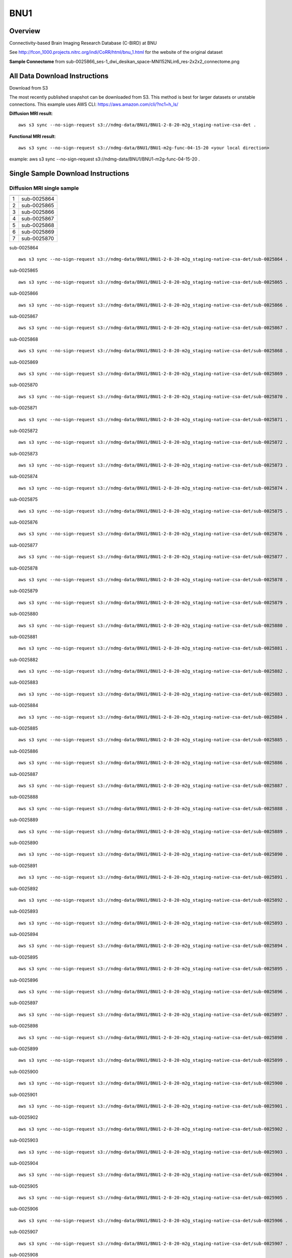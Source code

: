 .. m2g_data documentation master file, created by
   sphinx-quickstart on Tue Mar 10 15:24:51 2020.
   You can adapt this file completely to your liking, but it should at least
   contain the root `toctree` directive.

******************
BNU1
******************


Overview
-----------

Connectivity-based Brain Imaging Research Database (C-BIRD) at BNU

See http://fcon_1000.projects.nitrc.org/indi/CoRR/html/bnu_1.html for the website of the original dataset

**Sample Connectome** from sub-0025866_ses-1_dwi_desikan_space-MNI152NLin6_res-2x2x2_connectome.png


.. image:: ../../_static/connectomic_pic/BNU1-sub-0025866_ses-1_dwi_desikan_space-MNI152NLin6_res-2x2x2_connectome.png
	:width: 400
	:align: center


All Data Download Instructions
-------------------------------------

Download from S3

The most recently published snapshot can be downloaded from S3. This method is best for larger datasets or unstable connections. This example uses AWS CLI: https://aws.amazon.com/cli/?nc1=h_ls/



**Diffusion MRI result**::

	aws s3 sync --no-sign-request s3://ndmg-data/BNU1/BNU1-2-8-20-m2g_staging-native-csa-det .
	
	
**Functional MRI result**::


    aws s3 sync --no-sign-request s3://ndmg-data/BNU1/BNU1-m2g-func-04-15-20 <your local direction>
	
example: aws s3 sync --no-sign-request s3://ndmg-data/BNU1/BNU1-m2g-func-04-15-20 .



Single Sample Download Instructions
----------------------------------------


**Diffusion MRI single sample**
~~~~~~~~~~~~~~~~~~~~~~~~~~~~~~~~~~~~~~~~


	
==	==============================
	subject_number
==	==============================
1	sub-0025864
2	sub-0025865
3	sub-0025866
4	sub-0025867
5	sub-0025868
6	sub-0025869
7	sub-0025870
==	==============================


sub-0025864   ::
    
    aws s3 sync --no-sign-request s3://ndmg-data/BNU1/BNU1-2-8-20-m2g_staging-native-csa-det/sub-0025864 .
    
sub-0025865   ::
    
    aws s3 sync --no-sign-request s3://ndmg-data/BNU1/BNU1-2-8-20-m2g_staging-native-csa-det/sub-0025865 .
    
sub-0025866   ::
    
    aws s3 sync --no-sign-request s3://ndmg-data/BNU1/BNU1-2-8-20-m2g_staging-native-csa-det/sub-0025866 .
	
sub-0025867   ::
    
    aws s3 sync --no-sign-request s3://ndmg-data/BNU1/BNU1-2-8-20-m2g_staging-native-csa-det/sub-0025867 .
    
sub-0025868   ::
    
    aws s3 sync --no-sign-request s3://ndmg-data/BNU1/BNU1-2-8-20-m2g_staging-native-csa-det/sub-0025868 .
    
sub-0025869   ::
    
    aws s3 sync --no-sign-request s3://ndmg-data/BNU1/BNU1-2-8-20-m2g_staging-native-csa-det/sub-0025869 .
	
sub-0025870  ::
    
    aws s3 sync --no-sign-request s3://ndmg-data/BNU1/BNU1-2-8-20-m2g_staging-native-csa-det/sub-0025870 .
    
sub-0025871   ::
    
    aws s3 sync --no-sign-request s3://ndmg-data/BNU1/BNU1-2-8-20-m2g_staging-native-csa-det/sub-0025871 .
    
sub-0025872   ::
    
    aws s3 sync --no-sign-request s3://ndmg-data/BNU1/BNU1-2-8-20-m2g_staging-native-csa-det/sub-0025872 .
	
sub-0025873   ::
    
    aws s3 sync --no-sign-request s3://ndmg-data/BNU1/BNU1-2-8-20-m2g_staging-native-csa-det/sub-0025873 .
    
sub-0025874   ::
    
    aws s3 sync --no-sign-request s3://ndmg-data/BNU1/BNU1-2-8-20-m2g_staging-native-csa-det/sub-0025874 .
    
sub-0025875   ::
    
    aws s3 sync --no-sign-request s3://ndmg-data/BNU1/BNU1-2-8-20-m2g_staging-native-csa-det/sub-0025875 .
	
sub-0025876   ::
    
    aws s3 sync --no-sign-request s3://ndmg-data/BNU1/BNU1-2-8-20-m2g_staging-native-csa-det/sub-0025876 .
    
sub-0025877   ::
    
    aws s3 sync --no-sign-request s3://ndmg-data/BNU1/BNU1-2-8-20-m2g_staging-native-csa-det/sub-0025877 .
    
sub-0025878   ::
    
    aws s3 sync --no-sign-request s3://ndmg-data/BNU1/BNU1-2-8-20-m2g_staging-native-csa-det/sub-0025878 .
		
sub-0025879  ::
    
    aws s3 sync --no-sign-request s3://ndmg-data/BNU1/BNU1-2-8-20-m2g_staging-native-csa-det/sub-0025879 .
    
sub-0025880   ::
    
    aws s3 sync --no-sign-request s3://ndmg-data/BNU1/BNU1-2-8-20-m2g_staging-native-csa-det/sub-0025880 .
    
sub-0025881   ::
    
    aws s3 sync --no-sign-request s3://ndmg-data/BNU1/BNU1-2-8-20-m2g_staging-native-csa-det/sub-0025881 .
	
sub-0025882   ::
    
    aws s3 sync --no-sign-request s3://ndmg-data/BNU1/BNU1-2-8-20-m2g_staging-native-csa-det/sub-0025882 .
    
sub-0025883   ::
    
    aws s3 sync --no-sign-request s3://ndmg-data/BNU1/BNU1-2-8-20-m2g_staging-native-csa-det/sub-0025883 .
    
sub-0025884   ::
    
    aws s3 sync --no-sign-request s3://ndmg-data/BNU1/BNU1-2-8-20-m2g_staging-native-csa-det/sub-0025884 .
	
sub-0025885   ::
    
    aws s3 sync --no-sign-request s3://ndmg-data/BNU1/BNU1-2-8-20-m2g_staging-native-csa-det/sub-0025885 .
    
sub-0025886   ::
    
    aws s3 sync --no-sign-request s3://ndmg-data/BNU1/BNU1-2-8-20-m2g_staging-native-csa-det/sub-0025886 .
    
sub-0025887   ::
    
    aws s3 sync --no-sign-request s3://ndmg-data/BNU1/BNU1-2-8-20-m2g_staging-native-csa-det/sub-0025887 .
		
sub-0025888  ::
    
    aws s3 sync --no-sign-request s3://ndmg-data/BNU1/BNU1-2-8-20-m2g_staging-native-csa-det/sub-0025888 .
    
sub-0025889   ::
    
    aws s3 sync --no-sign-request s3://ndmg-data/BNU1/BNU1-2-8-20-m2g_staging-native-csa-det/sub-0025889 .
    
sub-0025890   ::
    
    aws s3 sync --no-sign-request s3://ndmg-data/BNU1/BNU1-2-8-20-m2g_staging-native-csa-det/sub-0025890 .
	
sub-0025891   ::
    
    aws s3 sync --no-sign-request s3://ndmg-data/BNU1/BNU1-2-8-20-m2g_staging-native-csa-det/sub-0025891 .
    
sub-0025892   ::
    
    aws s3 sync --no-sign-request s3://ndmg-data/BNU1/BNU1-2-8-20-m2g_staging-native-csa-det/sub-0025892 .
    
sub-0025893   ::
    
    aws s3 sync --no-sign-request s3://ndmg-data/BNU1/BNU1-2-8-20-m2g_staging-native-csa-det/sub-0025893 .
	
sub-0025894   ::
    
    aws s3 sync --no-sign-request s3://ndmg-data/BNU1/BNU1-2-8-20-m2g_staging-native-csa-det/sub-0025894 .
    
sub-0025895   ::
    
    aws s3 sync --no-sign-request s3://ndmg-data/BNU1/BNU1-2-8-20-m2g_staging-native-csa-det/sub-0025895 .
    
sub-0025896   ::
    
    aws s3 sync --no-sign-request s3://ndmg-data/BNU1/BNU1-2-8-20-m2g_staging-native-csa-det/sub-0025896 .
	    
sub-0025897   ::
    
    aws s3 sync --no-sign-request s3://ndmg-data/BNU1/BNU1-2-8-20-m2g_staging-native-csa-det/sub-0025897 .
	
sub-0025898   ::
    
    aws s3 sync --no-sign-request s3://ndmg-data/BNU1/BNU1-2-8-20-m2g_staging-native-csa-det/sub-0025898 .
    
sub-0025899   ::
    
    aws s3 sync --no-sign-request s3://ndmg-data/BNU1/BNU1-2-8-20-m2g_staging-native-csa-det/sub-0025899 .
    
sub-0025900   ::
    
    aws s3 sync --no-sign-request s3://ndmg-data/BNU1/BNU1-2-8-20-m2g_staging-native-csa-det/sub-0025900 .
	    
sub-0025901   ::
    
    aws s3 sync --no-sign-request s3://ndmg-data/BNU1/BNU1-2-8-20-m2g_staging-native-csa-det/sub-0025901 .
	    
sub-0025902   ::
    
    aws s3 sync --no-sign-request s3://ndmg-data/BNU1/BNU1-2-8-20-m2g_staging-native-csa-det/sub-0025902 .
	    
sub-0025903   ::
    
    aws s3 sync --no-sign-request s3://ndmg-data/BNU1/BNU1-2-8-20-m2g_staging-native-csa-det/sub-0025903 .
	    
sub-0025904   ::
    
    aws s3 sync --no-sign-request s3://ndmg-data/BNU1/BNU1-2-8-20-m2g_staging-native-csa-det/sub-0025904 .
	    
sub-0025905   ::
    
    aws s3 sync --no-sign-request s3://ndmg-data/BNU1/BNU1-2-8-20-m2g_staging-native-csa-det/sub-0025905 .
	    
sub-0025906   ::
    
    aws s3 sync --no-sign-request s3://ndmg-data/BNU1/BNU1-2-8-20-m2g_staging-native-csa-det/sub-0025906 .
	    
sub-0025907   ::
    
    aws s3 sync --no-sign-request s3://ndmg-data/BNU1/BNU1-2-8-20-m2g_staging-native-csa-det/sub-0025907 .
	    
sub-0025908   ::
    
    aws s3 sync --no-sign-request s3://ndmg-data/BNU1/BNU1-2-8-20-m2g_staging-native-csa-det/sub-0025908 .
	    
sub-0025909   ::
    
    aws s3 sync --no-sign-request s3://ndmg-data/BNU1/BNU1-2-8-20-m2g_staging-native-csa-det/sub-0025909 .
		    
sub-0025910   ::
    
    aws s3 sync --no-sign-request s3://ndmg-data/BNU1/BNU1-2-8-20-m2g_staging-native-csa-det/sub-0025910 .
			    
sub-0025911   ::
    
    aws s3 sync --no-sign-request s3://ndmg-data/BNU1/BNU1-2-8-20-m2g_staging-native-csa-det/sub-0025911 .
			    
sub-0025912   ::
    
    aws s3 sync --no-sign-request s3://ndmg-data/BNU1/BNU1-2-8-20-m2g_staging-native-csa-det/sub-0025912 .
			    
sub-0025913   ::
    
    aws s3 sync --no-sign-request s3://ndmg-data/BNU1/BNU1-2-8-20-m2g_staging-native-csa-det/sub-0025913 .
			    
sub-0025914   ::
    
    aws s3 sync --no-sign-request s3://ndmg-data/BNU1/BNU1-2-8-20-m2g_staging-native-csa-det/sub-0025914 .
			    
sub-0025915   ::
    
    aws s3 sync --no-sign-request s3://ndmg-data/BNU1/BNU1-2-8-20-m2g_staging-native-csa-det/sub-0025915 .
			    
sub-0025916   ::
    
    aws s3 sync --no-sign-request s3://ndmg-data/BNU1/BNU1-2-8-20-m2g_staging-native-csa-det/sub-0025916 .
			    
sub-0025917   ::
    
    aws s3 sync --no-sign-request s3://ndmg-data/BNU1/BNU1-2-8-20-m2g_staging-native-csa-det/sub-0025917 .
			    
sub-0025918   ::
    
    aws s3 sync --no-sign-request s3://ndmg-data/BNU1/BNU1-2-8-20-m2g_staging-native-csa-det/sub-0025918 .
			    
sub-0025919   ::
    
    aws s3 sync --no-sign-request s3://ndmg-data/BNU1/BNU1-2-8-20-m2g_staging-native-csa-det/sub-0025919 .
			    
sub-0025920   ::
    
    aws s3 sync --no-sign-request s3://ndmg-data/BNU1/BNU1-2-8-20-m2g_staging-native-csa-det/sub-0025920 .
    	

**Functional MRI single sample**
~~~~~~~~~~~~~~~~~~~~~~~~~~~~~~~~~~~~~~~~


sub-0025864   ::
    
    aws s3 sync --no-sign-request s3://ndmg-data/BNU1/BNU1-m2g-func-04-15-20/sub-0025864 .
    
sub-0025865   ::
    
    aws s3 sync --no-sign-request s3://ndmg-data/BNU1/BNU1-m2g-func-04-15-20/sub-0025865 .
    
sub-0025866   ::
    
    aws s3 sync --no-sign-request s3://ndmg-data/BNU1/BNU1-m2g-func-04-15-20/sub-0025866 .
	
sub-0025867   ::
    
    aws s3 sync --no-sign-request s3://ndmg-data/BNU1/BNU1-m2g-func-04-15-20/sub-0025867 .
    
sub-0025868   ::
    
    aws s3 sync --no-sign-request s3://ndmg-data/BNU1/BNU1-m2g-func-04-15-20/sub-0025868 .
    
sub-0025869   ::
    
    aws s3 sync --no-sign-request s3://ndmg-data/BNU1/BNU1-m2g-func-04-15-20/sub-0025869 .
	
sub-0025870  ::
    
    aws s3 sync --no-sign-request s3://ndmg-data/BNU1/BNU1-m2g-func-04-15-20/sub-0025870 .
    
sub-0025871   ::
    
    aws s3 sync --no-sign-request s3://ndmg-data/BNU1/BNU1-m2g-func-04-15-20/sub-0025871 .
    
sub-0025872   ::
    
    aws s3 sync --no-sign-request s3://ndmg-data/BNU1/BNU1-m2g-func-04-15-20/sub-0025872 .
	
sub-0025873   ::
    
    aws s3 sync --no-sign-request s3://ndmg-data/BNU1/BNU1-m2g-func-04-15-20/sub-0025873 .
    
sub-0025874   ::
    
    aws s3 sync --no-sign-request s3://ndmg-data/BNU1/BNU1-m2g-func-04-15-20/sub-0025874 .
    
sub-0025875   ::
    
    aws s3 sync --no-sign-request s3://ndmg-data/BNU1/BNU1-m2g-func-04-15-20/sub-0025875 .
	
sub-0025876   ::
    
    aws s3 sync --no-sign-request s3://ndmg-data/BNU1/BNU1-m2g-func-04-15-20/sub-0025876 .
    
sub-0025877   ::
    
    aws s3 sync --no-sign-request s3://ndmg-data/BNU1/BNU1-m2g-func-04-15-20/sub-0025877 .
    
sub-0025878   ::
    
    aws s3 sync --no-sign-request s3://ndmg-data/BNU1/BNU1-m2g-func-04-15-20/sub-0025878 .
		
sub-0025879  ::
    
    aws s3 sync --no-sign-request s3://ndmg-data/BNU1/BNU1-m2g-func-04-15-20/sub-0025879 .
    
sub-0025880   ::
    
    aws s3 sync --no-sign-request s3://ndmg-data/BNU1/BNU1-m2g-func-04-15-20/sub-0025880 .
    
sub-0025881   ::
    
    aws s3 sync --no-sign-request s3://ndmg-data/BNU1/BNU1-m2g-func-04-15-20/sub-0025881 .
	
sub-0025882   ::
    
    aws s3 sync --no-sign-request s3://ndmg-data/BNU1/BNU1-m2g-func-04-15-20/sub-0025882 .
    
sub-0025883   ::
    
    aws s3 sync --no-sign-request s3://ndmg-data/BNU1/BNU1-m2g-func-04-15-20/sub-0025883 .
    
sub-0025884   ::
    
    aws s3 sync --no-sign-request s3://ndmg-data/BNU1/BNU1-m2g-func-04-15-20/sub-0025884 .
	
sub-0025885   ::
    
    aws s3 sync --no-sign-request s3://ndmg-data/BNU1/BNU1-m2g-func-04-15-20/sub-0025885 .
    
sub-0025886   ::
    
    aws s3 sync --no-sign-request s3://ndmg-data/BNU1/BNU1-m2g-func-04-15-20/sub-0025886 .
    
sub-0025887   ::
    
    aws s3 sync --no-sign-request s3://ndmg-data/BNU1/BNU1-m2g-func-04-15-20/sub-0025887 .
		
sub-0025888  ::
    
    aws s3 sync --no-sign-request s3://ndmg-data/BNU1/BNU1-m2g-func-04-15-20/sub-0025888 .
    
sub-0025889   ::
    
    aws s3 sync --no-sign-request s3://ndmg-data/BNU1/BNU1-m2g-func-04-15-20/sub-0025889 .
    
sub-0025890   ::
    
    aws s3 sync --no-sign-request s3://ndmg-data/BNU1/BNU1-m2g-func-04-15-20/sub-0025890 .
	
sub-0025891   ::
    
    aws s3 sync --no-sign-request s3://ndmg-data/BNU1/BNU1-m2g-func-04-15-20/sub-0025891 .
    
sub-0025892   ::
    
    aws s3 sync --no-sign-request s3://ndmg-data/BNU1/BNU1-m2g-func-04-15-20/sub-0025892 .
    
sub-0025893   ::
    
    aws s3 sync --no-sign-request s3://ndmg-data/BNU1/BNU1-m2g-func-04-15-20/sub-0025893 .
	
sub-0025894   ::
    
    aws s3 sync --no-sign-request s3://ndmg-data/BNU1/BNU1-m2g-func-04-15-20/sub-0025894 .
    
sub-0025895   ::
    
    aws s3 sync --no-sign-request s3://ndmg-data/BNU1/BNU1-m2g-func-04-15-20/sub-0025895 .
    
sub-0025896   ::
    
    aws s3 sync --no-sign-request s3://ndmg-data/BNU1/BNU1-m2g-func-04-15-20/sub-0025896 .
	    
sub-0025897   ::
    
    aws s3 sync --no-sign-request s3://ndmg-data/BNU1/BNU1-m2g-func-04-15-20/sub-0025897 .
	
sub-0025898   ::
    
    aws s3 sync --no-sign-request s3://ndmg-data/BNU1/BNU1-m2g-func-04-15-20/sub-0025898 .
    
sub-0025899   ::
    
    aws s3 sync --no-sign-request s3://ndmg-data/BNU1/BNU1-m2g-func-04-15-20/sub-0025899 .
    
sub-0025900   ::
    
    aws s3 sync --no-sign-request s3://ndmg-data/BNU1/BNU1-m2g-func-04-15-20/sub-0025900 .
	    
sub-0025901   ::
    
    aws s3 sync --no-sign-request s3://ndmg-data/BNU1/BNU1-m2g-func-04-15-20/sub-0025901 .
	    
sub-0025902   ::
    
    aws s3 sync --no-sign-request s3://ndmg-data/BNU1/BNU1-m2g-func-04-15-20/sub-0025902 .
	    
sub-0025903   ::
    
    aws s3 sync --no-sign-request s3://ndmg-data/BNU1/BNU1-m2g-func-04-15-20/sub-0025903 .
	    
sub-0025904   ::
    
    aws s3 sync --no-sign-request s3://ndmg-data/BNU1/BNU1-m2g-func-04-15-20/sub-0025904 .
	    
sub-0025905   ::
    
    aws s3 sync --no-sign-request s3://ndmg-data/BNU1/BNU1-m2g-func-04-15-20/sub-0025905 .
	    
sub-0025906   ::
    
    aws s3 sync --no-sign-request s3://ndmg-data/BNU1/BNU1-m2g-func-04-15-20/sub-0025906 .
	    
sub-0025907   ::
    
    aws s3 sync --no-sign-request s3://ndmg-data/BNU1/BNU1-m2g-func-04-15-20/sub-0025907 .
	    
sub-0025908   ::
    
    aws s3 sync --no-sign-request s3://ndmg-data/BNU1/BNU1-m2g-func-04-15-20/sub-0025908 .
	    
sub-0025909   ::
    
    aws s3 sync --no-sign-request s3://ndmg-data/BNU1/BNU1-m2g-func-04-15-20/sub-0025909 .
		    
sub-0025910   ::
    
    aws s3 sync --no-sign-request s3://ndmg-data/BNU1/BNU1-m2g-func-04-15-20/sub-0025910 .
			    
sub-0025911   ::
    
    aws s3 sync --no-sign-request s3://ndmg-data/BNU1/BNU1-m2g-func-04-15-20/sub-0025911 .
			    
sub-0025912   ::
    
    aws s3 sync --no-sign-request s3://ndmg-data/BNU1/BNU1-m2g-func-04-15-20/sub-0025912 .
			    
sub-0025913   ::
    
    aws s3 sync --no-sign-request s3://ndmg-data/BNU1/BNU1-m2g-func-04-15-20/sub-0025913 .
			    
sub-0025914   ::
    
    aws s3 sync --no-sign-request s3://ndmg-data/BNU1/BNU1-m2g-func-04-15-20/sub-0025914 .
			    
sub-0025915   ::
    
    aws s3 sync --no-sign-request s3://ndmg-data/BNU1/BNU1-m2g-func-04-15-20/sub-0025915 .
			    
sub-0025916   ::
    
    aws s3 sync --no-sign-request s3://ndmg-data/BNU1/BNU1-m2g-func-04-15-20/sub-0025916 .
			    
sub-0025917   ::
    
    aws s3 sync --no-sign-request s3://ndmg-data/BNU1/BNU1-m2g-func-04-15-20/sub-0025917 .
			    
sub-0025918   ::
    
    aws s3 sync --no-sign-request s3://ndmg-data/BNU1/BNU1-m2g-func-04-15-20/sub-0025918 .
			    
sub-0025919   ::
    
    aws s3 sync --no-sign-request s3://ndmg-data/BNU1/BNU1-m2g-func-04-15-20/sub-0025919 .
			    
sub-0025920   ::
    
    aws s3 sync --no-sign-request s3://ndmg-data/BNU1/BNU1-m2g-func-04-15-20/sub-0025920 .
    	
